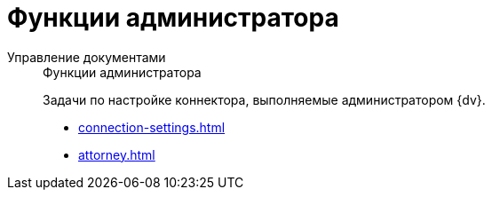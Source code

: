 :page-layout: home

= Функции администратора

[tabs]
====
Управление документами::
+
.Функции администратора
****
Задачи по настройке коннектора, выполняемые администратором {dv}.

* xref:connection-settings.adoc[]
* xref:attorney.adoc[]
****
====
